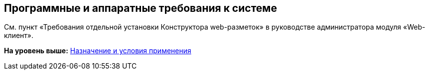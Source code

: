 
== Программные и аппаратные требования к системе

См. пункт «Требования отдельной установки Конструктора web-разметок» в руководстве администратора модуля «Web-клиент».

*На уровень выше:* xref:../topics/Conditionsof_use.html[Назначение и условия применения]
